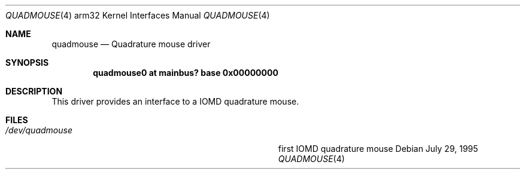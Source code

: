 .\"
.\" Copyright (c) 1995 Mark Brinicombe
.\" All rights reserved.
.\"
.\" Redistribution and use in source and binary forms, with or without
.\" modification, are permitted provided that the following conditions
.\" are met:
.\" 1. Redistributions of source code must retain the above copyright
.\"    notice, this list of conditions and the following disclaimer.
.\" 2. Redistributions in binary form must reproduce the above copyright
.\"    notice, this list of conditions and the following disclaimer in the
.\"    documentation and/or other materials provided with the distribution.
.\" 3. All advertising materials mentioning features or use of this software
.\"    must display the following acknowledgement:
.\"      This product includes software developed by Mark Brinicombe.
.\" 4. The name of the author may not be used to endorse or promote products
.\"    derived from this software without specific prior written permission
.\"
.\" THIS SOFTWARE IS PROVIDED BY THE AUTHOR ``AS IS'' AND ANY EXPRESS OR
.\" IMPLIED WARRANTIES, INCLUDING, BUT NOT LIMITED TO, THE IMPLIED WARRANTIES
.\" OF MERCHANTABILITY AND FITNESS FOR A PARTICULAR PURPOSE ARE DISCLAIMED.
.\" IN NO EVENT SHALL THE AUTHOR BE LIABLE FOR ANY DIRECT, INDIRECT,
.\" INCIDENTAL, SPECIAL, EXEMPLARY, OR CONSEQUENTIAL DAMAGES (INCLUDING, BUT
.\" NOT LIMITED TO, PROCUREMENT OF SUBSTITUTE GOODS OR SERVICES; LOSS OF USE,
.\" DATA, OR PROFITS; OR BUSINESS INTERRUPTION) HOWEVER CAUSED AND ON ANY
.\" THEORY OF LIABILITY, WHETHER IN CONTRACT, STRICT LIABILITY, OR TORT
.\" (INCLUDING NEGLIGENCE OR OTHERWISE) ARISING IN ANY WAY OUT OF THE USE OF
.\" THIS SOFTWARE, EVEN IF ADVISED OF THE POSSIBILITY OF SUCH DAMAGE.
.\"
.\"	$NetBSD: quadmouse.4,v 1.8 2002/01/15 01:29:07 wiz Exp $
.\"
.Dd July 29, 1995
.Dt QUADMOUSE 4 arm32
.Os
.Sh NAME
.Nm quadmouse
.Nd Quadrature mouse driver
.Sh SYNOPSIS
.\" XXX this is awful hackery to get it to work right... -- cgd
.Cd "quadmouse0 at mainbus? base 0x00000000"
.Sh DESCRIPTION
This driver provides an interface to a IOMD quadrature mouse.
.Sh FILES
.Bl -tag -width Pa -compact
.It Pa /dev/quadmouse
first IOMD quadrature mouse
.El

